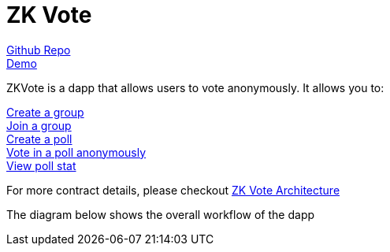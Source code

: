 = ZK Vote

link:https://github.com/Poseidon-ZKP/zkVote-web[Github Repo] + 
link:https://zk-vote-web-two.vercel.app/[Demo] + 

ZKVote is a dapp that allows users to vote anonymously. It allows you to:

xref:zk-vote-architecture.adoc#createGroup[Create a group] + 
xref:zk-vote-architecture.adoc#joinGroup[Join a group] + 
xref:zk-vote-architecture.adoc#createPoll[Create a poll] + 
xref:zk-vote-architecture.adoc#votePoll[Vote in a poll anonymously] + 
xref:zk-vote-architecture.adoc#viewPollStat[View poll stat] + 


For more contract details, please checkout xref:zk-vote-architecture.adoc[ZK Vote Architecture]

The diagram below shows the overall workflow of the dapp 
